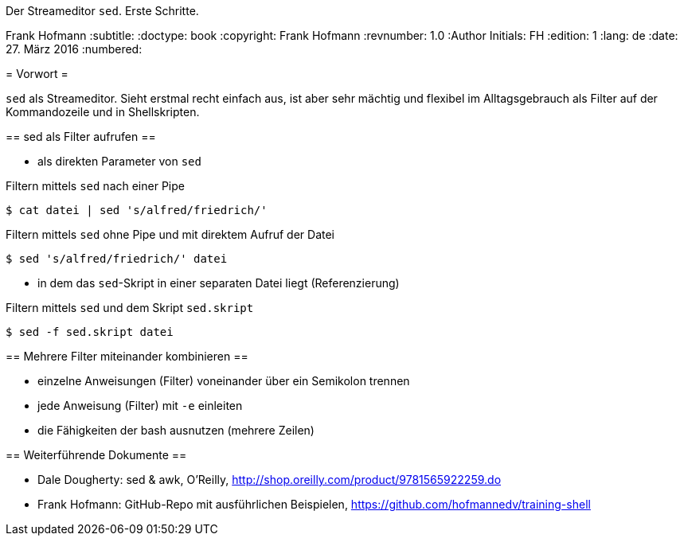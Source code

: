 Der Streameditor `sed`. Erste Schritte.
=========================================
Frank Hofmann
:subtitle:
:doctype: book
:copyright: Frank Hofmann
:revnumber: 1.0
:Author Initials: FH
:edition: 1
:lang: de
:date: 27. März 2016
:numbered:

= Vorwort =

`sed` als Streameditor. Sieht erstmal recht einfach aus, ist aber sehr
mächtig und flexibel im Alltagsgebrauch als Filter auf der Kommandozeile
und in Shellskripten.

== sed als Filter aufrufen ==

* als direkten Parameter von `sed`

.Filtern mittels `sed` nach einer Pipe
----
$ cat datei | sed 's/alfred/friedrich/'
----

.Filtern mittels `sed` ohne Pipe und mit direktem Aufruf der Datei
----
$ sed 's/alfred/friedrich/' datei
----

* in dem das `sed`-Skript in einer separaten Datei liegt (Referenzierung)

.Filtern mittels `sed` und dem Skript `sed.skript`
----
$ sed -f sed.skript datei
----

== Mehrere Filter miteinander kombinieren ==

* einzelne Anweisungen (Filter) voneinander über ein Semikolon trennen
* jede Anweisung (Filter) mit `-e` einleiten
* die Fähigkeiten der bash ausnutzen (mehrere Zeilen)

== Weiterführende Dokumente ==

* Dale Dougherty: sed & awk, O'Reilly, http://shop.oreilly.com/product/9781565922259.do
* Frank Hofmann: GitHub-Repo mit ausführlichen Beispielen, https://github.com/hofmannedv/training-shell
